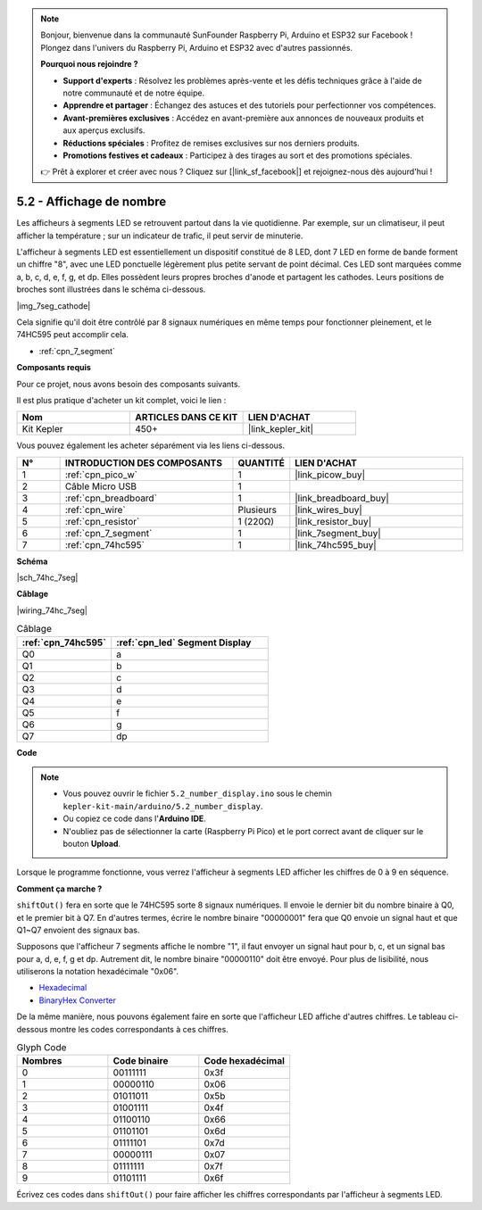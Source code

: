 .. note::

    Bonjour, bienvenue dans la communauté SunFounder Raspberry Pi, Arduino et ESP32 sur Facebook ! Plongez dans l'univers du Raspberry Pi, Arduino et ESP32 avec d'autres passionnés.

    **Pourquoi nous rejoindre ?**

    - **Support d'experts** : Résolvez les problèmes après-vente et les défis techniques grâce à l'aide de notre communauté et de notre équipe.
    - **Apprendre et partager** : Échangez des astuces et des tutoriels pour perfectionner vos compétences.
    - **Avant-premières exclusives** : Accédez en avant-première aux annonces de nouveaux produits et aux aperçus exclusifs.
    - **Réductions spéciales** : Profitez de remises exclusives sur nos derniers produits.
    - **Promotions festives et cadeaux** : Participez à des tirages au sort et des promotions spéciales.

    👉 Prêt à explorer et créer avec nous ? Cliquez sur [|link_sf_facebook|] et rejoignez-nous dès aujourd'hui !

.. _ar_74hc_7seg:

5.2 - Affichage de nombre
==============================

Les afficheurs à segments LED se retrouvent partout dans la vie quotidienne.
Par exemple, sur un climatiseur, il peut afficher la température ; sur un 
indicateur de trafic, il peut servir de minuterie.

L'afficheur à segments LED est essentiellement un dispositif constitué de 8 LED, 
dont 7 LED en forme de bande forment un chiffre "8", avec une LED ponctuelle 
légèrement plus petite servant de point décimal. Ces LED sont marquées comme 
a, b, c, d, e, f, g, et dp. Elles possèdent leurs propres broches d'anode et 
partagent les cathodes. Leurs positions de broches sont illustrées dans le 
schéma ci-dessous.

|img_7seg_cathode|

Cela signifie qu'il doit être contrôlé par 8 signaux numériques en même temps 
pour fonctionner pleinement, et le 74HC595 peut accomplir cela.

* :ref:`cpn_7_segment`


**Composants requis**

Pour ce projet, nous avons besoin des composants suivants.

Il est plus pratique d'acheter un kit complet, voici le lien :

.. list-table::
    :widths: 20 20 20
    :header-rows: 1

    *   - Nom
        - ARTICLES DANS CE KIT
        - LIEN D'ACHAT
    *   - Kit Kepler
        - 450+
        - |link_kepler_kit|

Vous pouvez également les acheter séparément via les liens ci-dessous.

.. list-table::
    :widths: 5 20 5 20
    :header-rows: 1

    *   - N°
        - INTRODUCTION DES COMPOSANTS
        - QUANTITÉ
        - LIEN D'ACHAT

    *   - 1
        - :ref:`cpn_pico_w`
        - 1
        - |link_picow_buy|
    *   - 2
        - Câble Micro USB
        - 1
        - 
    *   - 3
        - :ref:`cpn_breadboard`
        - 1
        - |link_breadboard_buy|
    *   - 4
        - :ref:`cpn_wire`
        - Plusieurs
        - |link_wires_buy|
    *   - 5
        - :ref:`cpn_resistor`
        - 1 (220Ω)
        - |link_resistor_buy|
    *   - 6
        - :ref:`cpn_7_segment`
        - 1
        - |link_7segment_buy|
    *   - 7
        - :ref:`cpn_74hc595`
        - 1
        - |link_74hc595_buy|

**Schéma**

|sch_74hc_7seg|

**Câblage**

|wiring_74hc_7seg|

.. list-table:: Câblage
    :widths: 15 25
    :header-rows: 1

    *   - :ref:`cpn_74hc595`
        - :ref:`cpn_led` Segment Display
    *   - Q0
        - a
    *   - Q1
        - b
    *   - Q2
        - c
    *   - Q3
        - d
    *   - Q4
        - e
    *   - Q5
        - f
    *   - Q6
        - g
    *   - Q7
        - dp

**Code**

.. note::

    * Vous pouvez ouvrir le fichier ``5.2_number_display.ino`` sous le chemin ``kepler-kit-main/arduino/5.2_number_display``.
    * Ou copiez ce code dans l'**Arduino IDE**.
    * N'oubliez pas de sélectionner la carte (Raspberry Pi Pico) et le port correct avant de cliquer sur le bouton **Upload**.

.. raw:: html

    <iframe src=https://create.arduino.cc/editor/sunfounder01/a237801f-40d7-4920-80fb-a349307b1e05/preview?embed style="height:510px;width:100%;margin:10px 0" frameborder=0></iframe>

Lorsque le programme fonctionne, vous verrez l'afficheur à segments LED afficher les chiffres de 0 à 9 en séquence.

**Comment ça marche ?**

``shiftOut()`` fera en sorte que le 74HC595 sorte 8 signaux numériques.
Il envoie le dernier bit du nombre binaire à Q0, et le premier bit à Q7. En d'autres termes, écrire le nombre binaire "00000001" fera que Q0 envoie un signal haut et que Q1~Q7 envoient des signaux bas.

Supposons que l'afficheur 7 segments affiche le nombre "1", il faut envoyer un signal haut pour b, c, et un signal bas pour a, d, e, f, g et dp.
Autrement dit, le nombre binaire "00000110" doit être envoyé. Pour plus de lisibilité, nous utiliserons la notation hexadécimale "0x06".

* `Hexadecimal <https://en.wikipedia.org/wiki/Hexadecimal>`_

* `BinaryHex Converter <https://www.binaryhexconverter.com/binary-to-hex-converter>`_

De la même manière, nous pouvons également faire en sorte que l'afficheur LED affiche d'autres chiffres. Le tableau ci-dessous montre les codes correspondants à ces chiffres.

.. list-table:: Glyph Code
    :widths: 20 20 20
    :header-rows: 1

    *   - Nombres
        - Code binaire
        - Code hexadécimal
    *   - 0
        - 00111111
        - 0x3f
    *   - 1
        - 00000110
        - 0x06
    *   - 2
        - 01011011
        - 0x5b
    *   - 3
        - 01001111
        - 0x4f
    *   - 4
        - 01100110
        - 0x66
    *   - 5
        - 01101101
        - 0x6d
    *   - 6
        - 01111101
        - 0x7d
    *   - 7
        - 00000111
        - 0x07
    *   - 8
        - 01111111
        - 0x7f
    *   - 9
        - 01101111
        - 0x6f

Écrivez ces codes dans ``shiftOut()`` pour faire afficher les chiffres correspondants par l'afficheur à segments LED.
